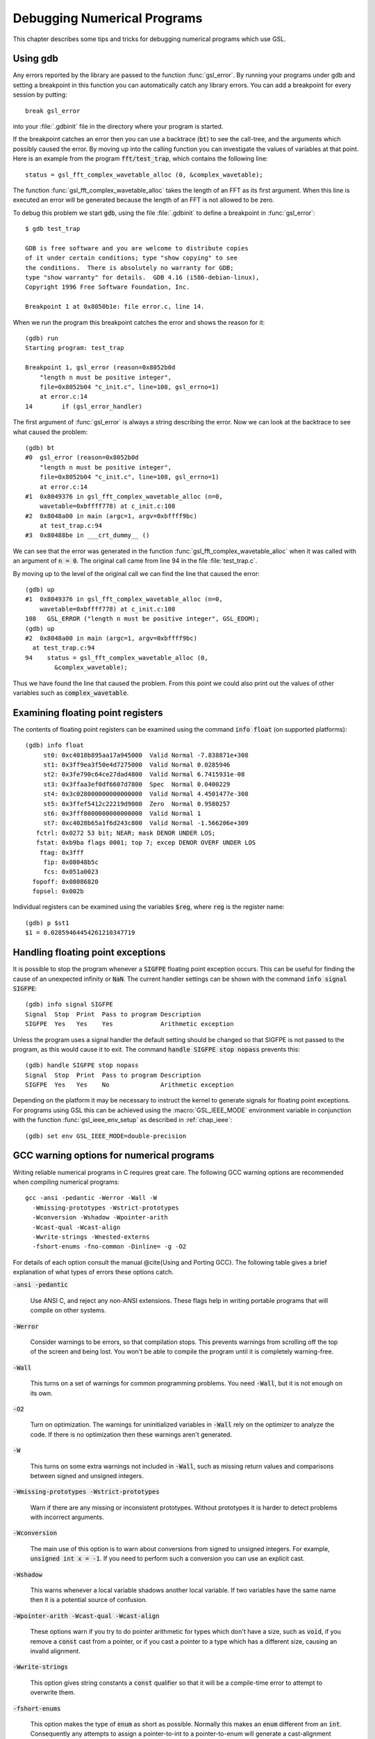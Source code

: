 ****************************
Debugging Numerical Programs
****************************

This chapter describes some tips and tricks for debugging numerical
programs which use GSL.

.. index::
   single: gdb
   single: debugging numerical programs
   single: breakpoints

Using gdb
=========

Any errors reported by the library are passed to the function
:func:`gsl_error`.  By running your programs under gdb and setting a
breakpoint in this function you can automatically catch any library
errors.  You can add a breakpoint for every session by putting::

  break gsl_error

into your :file:`.gdbinit` file in the directory where your program is
started.  

If the breakpoint catches an error then you can use a backtrace
(:code:`bt`) to see the call-tree, and the arguments which possibly
caused the error.  By moving up into the calling function you can
investigate the values of variables at that point.  Here is an example
from the program :code:`fft/test_trap`, which contains the following
line::

  status = gsl_fft_complex_wavetable_alloc (0, &complex_wavetable);

The function :func:`gsl_fft_complex_wavetable_alloc` takes the length of
an FFT as its first argument.  When this line is executed an error will
be generated because the length of an FFT is not allowed to be zero.

To debug this problem we start :code:`gdb`, using the file
:file:`.gdbinit` to define a breakpoint in :func:`gsl_error`::

  $ gdb test_trap

  GDB is free software and you are welcome to distribute copies
  of it under certain conditions; type "show copying" to see
  the conditions.  There is absolutely no warranty for GDB;
  type "show warranty" for details.  GDB 4.16 (i586-debian-linux), 
  Copyright 1996 Free Software Foundation, Inc.

  Breakpoint 1 at 0x8050b1e: file error.c, line 14.

When we run the program this breakpoint catches the error and shows the
reason for it::

  (gdb) run
  Starting program: test_trap 

  Breakpoint 1, gsl_error (reason=0x8052b0d 
      "length n must be positive integer", 
      file=0x8052b04 "c_init.c", line=108, gsl_errno=1) 
      at error.c:14
  14        if (gsl_error_handler) 

The first argument of :func:`gsl_error` is always a string describing the
error.  Now we can look at the backtrace to see what caused the problem::

  (gdb) bt
  #0  gsl_error (reason=0x8052b0d 
      "length n must be positive integer", 
      file=0x8052b04 "c_init.c", line=108, gsl_errno=1)
      at error.c:14
  #1  0x8049376 in gsl_fft_complex_wavetable_alloc (n=0,
      wavetable=0xbffff778) at c_init.c:108
  #2  0x8048a00 in main (argc=1, argv=0xbffff9bc) 
      at test_trap.c:94
  #3  0x80488be in ___crt_dummy__ ()

We can see that the error was generated in the function
:func:`gsl_fft_complex_wavetable_alloc` when it was called with an
argument of :code:`n = 0`.  The original call came from line 94 in the
file :file:`test_trap.c`.

By moving up to the level of the original call we can find the line that
caused the error::

  (gdb) up
  #1  0x8049376 in gsl_fft_complex_wavetable_alloc (n=0,
      wavetable=0xbffff778) at c_init.c:108
  108   GSL_ERROR ("length n must be positive integer", GSL_EDOM);
  (gdb) up
  #2  0x8048a00 in main (argc=1, argv=0xbffff9bc) 
    at test_trap.c:94
  94    status = gsl_fft_complex_wavetable_alloc (0,
          &complex_wavetable);

Thus we have found the line that caused the problem.  From this point we
could also print out the values of other variables such as
:code:`complex_wavetable`.

.. index:: floating point registers

Examining floating point registers
==================================

The contents of floating point registers can be examined using the
command :code:`info float` (on supported platforms)::

  (gdb) info float
       st0: 0xc4018b895aa17a945000  Valid Normal -7.838871e+308
       st1: 0x3ff9ea3f50e4d7275000  Valid Normal 0.0285946
       st2: 0x3fe790c64ce27dad4800  Valid Normal 6.7415931e-08
       st3: 0x3ffaa3ef0df6607d7800  Spec  Normal 0.0400229
       st4: 0x3c028000000000000000  Valid Normal 4.4501477e-308
       st5: 0x3ffef5412c22219d9000  Zero  Normal 0.9580257
       st6: 0x3fff8000000000000000  Valid Normal 1
       st7: 0xc4028b65a1f6d243c800  Valid Normal -1.566206e+309
     fctrl: 0x0272 53 bit; NEAR; mask DENOR UNDER LOS;
     fstat: 0xb9ba flags 0001; top 7; excep DENOR OVERF UNDER LOS
      ftag: 0x3fff
       fip: 0x08048b5c
       fcs: 0x051a0023
    fopoff: 0x08086820
    fopsel: 0x002b

Individual registers can be examined using the variables :code:`$reg`,
where :code:`reg` is the register name::

  (gdb) p $st1 
  $1 = 0.02859464454261210347719

.. index::
   single: exceptions, floating point
   single: floating point exceptions

Handling floating point exceptions
==================================

It is possible to stop the program whenever a :code:`SIGFPE` floating
point exception occurs.  This can be useful for finding the cause of an
unexpected infinity or :code:`NaN`.  The current handler settings can be
shown with the command :code:`info signal SIGFPE`::

  (gdb) info signal SIGFPE
  Signal  Stop  Print  Pass to program Description
  SIGFPE  Yes   Yes    Yes             Arithmetic exception

Unless the program uses a signal handler the default setting should be
changed so that SIGFPE is not passed to the program, as this would cause
it to exit.  The command :code:`handle SIGFPE stop nopass` prevents this::

  (gdb) handle SIGFPE stop nopass
  Signal  Stop  Print  Pass to program Description
  SIGFPE  Yes   Yes    No              Arithmetic exception

Depending on the platform it may be necessary to instruct the kernel to
generate signals for floating point exceptions.  For programs using GSL
this can be achieved using the :macro:`GSL_IEEE_MODE` environment variable
in conjunction with the function :func:`gsl_ieee_env_setup` as described
in :ref:`chap_ieee`::

  (gdb) set env GSL_IEEE_MODE=double-precision

.. index::
   single: warning options
   single: gcc warning options

GCC warning options for numerical programs
==========================================

Writing reliable numerical programs in C requires great care.  The
following GCC warning options are recommended when compiling numerical
programs::

  gcc -ansi -pedantic -Werror -Wall -W 
    -Wmissing-prototypes -Wstrict-prototypes 
    -Wconversion -Wshadow -Wpointer-arith 
    -Wcast-qual -Wcast-align 
    -Wwrite-strings -Wnested-externs 
    -fshort-enums -fno-common -Dinline= -g -O2

.. Uninitialized variables, conversions to and from integers or from
.. signed to unsigned integers can all cause hard-to-find problems.  For
.. many non-numerical programs compiling with :code:`gcc`'s warning option
.. :code:`-Wall` provides a good check against common errors.  However, for
.. numerical programs :code:`-Wall` is not enough. 

.. If you are unconvinced take a look at this program which contains an
.. error that can occur in numerical code,

.. @example
.. #include <math.h>
.. #include <stdio.h>

.. double f (int x);

.. int main ()
.. @{
..   double a = 1.5;
..   double y = f(a);
..   printf("a = %g, sqrt(a) = %g\n", a, y);  
..   return 0;
.. @}

.. double f(x) @{
..   return sqrt(x);
.. @}
.. @end example

.. @noindent
.. This code compiles cleanly with :code:`-Wall` but produces some strange
.. output,

.. @example
.. bash$ gcc -Wall tmp.c -lm
.. bash$ ./a.out 
.. a = 1.5, sqrt(a) = 1
.. @end example

.. @noindent
.. Note that adding :code:`-ansi` does not help here, since the program does
.. not contain any invalid constructs.  What is happening is that the
.. prototype for the function :code:`f(int x)` is not consistent with the
.. function call :code:`f(y)`, where :code:`y` is a floating point
.. number.  This results in the argument being silently converted to an
.. integer.  This is valid C, but in a numerical program it also likely to
.. be a programming error so we would like to be warned about it. (If we
.. genuinely wanted to convert :code:`y` to an integer then we could use an
.. explicit cast, :code:`(int)y`).  

.. Fortunately GCC provides many additional warnings which can alert you to
.. problems such as this.  You just have to remember to use them.  Here is a
.. set of recommended warning options for numerical programs.

For details of each option consult the manual @cite{Using and Porting
GCC}.  The following table gives a brief explanation of what types of
errors these options catch.

:code:`-ansi -pedantic`

  Use ANSI C, and reject any non-ANSI extensions.  These flags help in
  writing portable programs that will compile on other systems.

:code:`-Werror`

  Consider warnings to be errors, so that compilation stops.  This prevents
  warnings from scrolling off the top of the screen and being lost.  You
  won't be able to compile the program until it is completely
  warning-free.

:code:`-Wall`

  This turns on a set of warnings for common programming problems.  You
  need :code:`-Wall`, but it is not enough on its own.

:code:`-O2`

  Turn on optimization.  The warnings for uninitialized variables in
  :code:`-Wall` rely on the optimizer to analyze the code.  If there is no
  optimization then these warnings aren't generated.

:code:`-W`

  This turns on some extra warnings not included in :code:`-Wall`, such as
  missing return values and comparisons between signed and unsigned
  integers.

:code:`-Wmissing-prototypes -Wstrict-prototypes`

  Warn if there are any missing or inconsistent prototypes.  Without
  prototypes it is harder to detect problems with incorrect arguments.

:code:`-Wconversion`

  The main use of this option is to warn about conversions from signed to
  unsigned integers.  For example, :code:`unsigned int x = -1`.  If you need
  to perform such a conversion you can use an explicit cast.

:code:`-Wshadow`

  This warns whenever a local variable shadows another local variable.  If
  two variables have the same name then it is a potential source of
  confusion.

:code:`-Wpointer-arith -Wcast-qual -Wcast-align`

  These options warn if you try to do pointer arithmetic for types which
  don't have a size, such as :code:`void`, if you remove a :code:`const`
  cast from a pointer, or if you cast a pointer to a type which has a
  different size, causing an invalid alignment.

:code:`-Wwrite-strings`

  This option gives string constants a :code:`const` qualifier so that it
  will be a compile-time error to attempt to overwrite them.

:code:`-fshort-enums`

  This option makes the type of :code:`enum` as short as possible.  Normally
  this makes an :code:`enum` different from an :code:`int`.  Consequently any
  attempts to assign a pointer-to-int to a pointer-to-enum will generate a
  cast-alignment warning.

:code:`-fno-common`

  This option prevents global variables being simultaneously defined in
  different object files (you get an error at link time).  Such a variable
  should be defined in one file and referred to in other files with an
  :code:`extern` declaration.

:code:`-Wnested-externs`

  This warns if an :code:`extern` declaration is encountered within a
  function.

:code:`-Dinline=`

  The :code:`inline` keyword is not part of ANSI C. Thus if you want to use
  :code:`-ansi` with a program which uses inline functions you can use this
  preprocessor definition to remove the :code:`inline` keywords.

:code:`-g`

  It always makes sense to put debugging symbols in the executable so that
  you can debug it using :code:`gdb`.  The only effect of debugging symbols
  is to increase the size of the file, and you can use the :code:`strip`
  command to remove them later if necessary.

.. For comparison, this is what happens when the test program above is
.. compiled with these options.

.. @example
.. bash$ gcc -ansi -pedantic -Werror -W -Wall -Wtraditional 
.. -Wconversion -Wshadow -Wpointer-arith -Wcast-qual -Wcast-align 
.. -Wwrite-strings -Waggregate-return -Wstrict-prototypes -fshort-enums 
.. -fno-common -Wmissing-prototypes -Wnested-externs -Dinline= 
.. -g -O4 tmp.c 
.. cc1: warnings being treated as errors
.. tmp.c:7: warning: function declaration isn't a prototype
.. tmp.c: In function `main':
.. tmp.c:9: warning: passing arg 1 of `f' as integer rather than floating 
.. due to prototype
.. tmp.c: In function `f':
.. tmp.c:14: warning: type of `x' defaults to `int'
.. tmp.c:15: warning: passing arg 1 of `sqrt' as floating rather than integer 
.. due to prototype
.. make: *** [tmp] Error 1
.. @end example

.. @noindent
.. The error in the prototype is flagged, plus the fact that we should have
.. defined main as :code:`int main (void)` in ANSI C. Clearly there is some
.. work to do before this program is ready to run.

References and Further Reading
==============================

The following books are essential reading for anyone writing and
debugging numerical programs with :code:`gcc` and :code:`gdb`.

* R.M. Stallman, *Using and Porting GNU CC*, Free Software
  Foundation, ISBN 1882114388

* R.M. Stallman, R.H. Pesch, *Debugging with GDB: The GNU
  Source-Level Debugger*, Free Software Foundation, ISBN 1882114779

For a tutorial introduction to the GNU C Compiler and related programs,
see 

* B.J. Gough, http://www.network-theory.co.uk/gcc/intro/,'
  *An Introduction to GCC*, Network Theory
  Ltd, ISBN 0954161793
